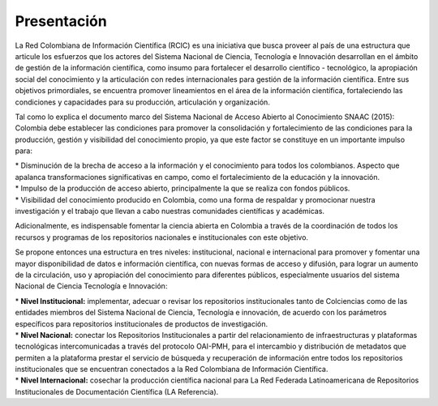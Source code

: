 .. _literature_intro:

Presentación
===============

La Red Colombiana de Información Científica (RCIC) es una iniciativa que busca proveer al país de una estructura que articule los esfuerzos que los actores del Sistema Nacional de Ciencia, Tecnología e Innovación desarrollan en el ámbito de gestión de la información científica, como insumo para fortalecer el desarrollo científico - tecnológico, la apropiación social del conocimiento y la articulación con redes internacionales para gestión de la información científica. Entre sus objetivos primordiales, se encuentra promover lineamientos en el área de la información científica, fortaleciendo las condiciones y capacidades para su producción, articulación y organización.
 
Tal como lo explica el documento marco del Sistema Nacional de Acceso Abierto al Conocimiento SNAAC (2015): Colombia debe establecer las condiciones para promover la consolidación y fortalecimiento de las condiciones para la producción, gestión y visibilidad del conocimiento propio, ya que este factor se constituye en un importante impulso para:

| * Disminución de la brecha de acceso a la información y el conocimiento para todos los colombianos. Aspecto que apalanca transformaciones significativas en campo, como el fortalecimiento de la educación y la innovación.
| * Impulso de la producción de acceso abierto, principalmente la que se realiza con fondos públicos. 
| * Visibilidad del conocimiento producido en Colombia, como una forma de respaldar y promocionar nuestra investigación y el trabajo que llevan a cabo nuestras comunidades científicas y académicas.

Adicionalmente, es indispensable fomentar la ciencia abierta en Colombia a través de la coordinación de todos los recursos y programas de los repositorios nacionales e institucionales con este objetivo.
 
Se propone entonces una estructura en tres niveles: institucional, nacional e internacional para promover y fomentar una mayor disponibilidad de datos e información científica, con nuevas formas de acceso y difusión, para lograr un aumento de la circulación, uso y apropiación del conocimiento para diferentes públicos, especialmente usuarios del sistema Nacional de Ciencia Tecnología e Innovación:

| * **Nivel Institucional:** implementar, adecuar o revisar los repositorios institucionales tanto de Colciencias como de las entidades miembros del Sistema Nacional de Ciencia, Tecnología e innovación, de acuerdo con los parámetros específicos para repositorios institucionales de productos de investigación.
| * **Nivel Nacional:** conectar los Repositorios Institucionales a partir del relacionamiento de infraestructuras y plataformas tecnológicas intercomunicadas a través del protocolo OAI-PMH, para el intercambio y distribución de metadatos que permiten a la plataforma prestar el servicio de búsqueda y recuperación de información entre todos los repositorios institucionales que se encuentran conectados a la Red Colombiana de Información Científica.
| * **Nivel Internacional:** cosechar la producción científica nacional para La Red Federada Latinoamericana de Repositorios Institucionales de Documentación Científica (LA Referencia).